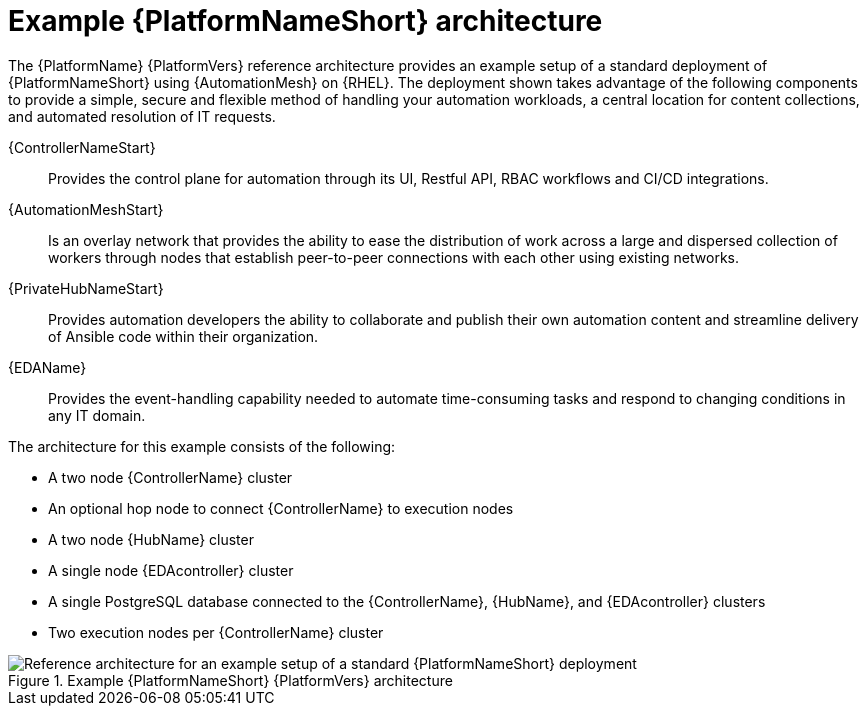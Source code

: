 :_mod-docs-content-type: CONCEPT
// This module is included in assembly-aap-architecture.adoc
[id='aap_example_architecture_{context}']
= Example {PlatformNameShort} architecture

The {PlatformName} {PlatformVers} reference architecture provides an example setup of a standard deployment of {PlatformNameShort} using {AutomationMesh} on {RHEL}. The deployment shown takes advantage of the following components to provide a simple, secure and flexible method of handling your automation workloads, a central location for content collections, and automated resolution of IT requests.

{ControllerNameStart}:: Provides the control plane for automation through its UI, Restful API, RBAC workflows and CI/CD integrations.
{AutomationMeshStart}:: Is an overlay network that provides the ability to ease the distribution of work across a large and dispersed collection of workers through nodes that establish peer-to-peer connections with each other using existing networks.
{PrivateHubNameStart}:: Provides automation developers the ability to collaborate and publish their own automation content and streamline delivery of Ansible code within their organization.
{EDAName}:: Provides the event-handling capability needed to automate time-consuming tasks and respond to changing conditions in any IT domain.

The architecture for this example consists of the following:

* A two node {ControllerName} cluster
* An optional hop node to connect {ControllerName} to execution nodes
* A two node {HubName} cluster
* A single node {EDAcontroller} cluster
* A single PostgreSQL database connected to the {ControllerName}, {HubName}, and {EDAcontroller} clusters
* Two execution nodes per  {ControllerName} cluster

.Example {PlatformNameShort} {PlatformVers} architecture
image::rpm-b-env-a.png[Reference architecture for an example setup of a standard {PlatformNameShort} deployment]
